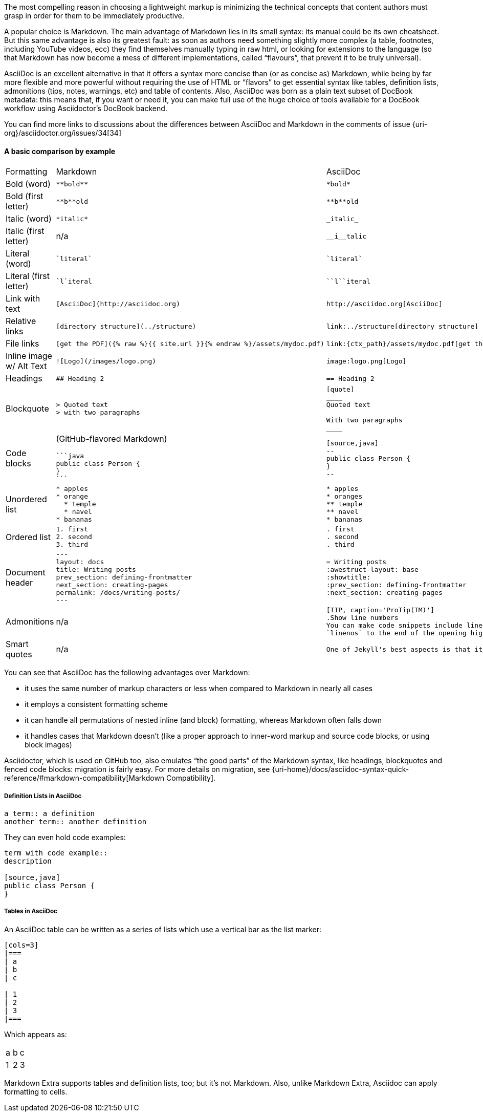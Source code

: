 ////
A comparison between asciidoc and markdown.
This file is included in the user-manual document
////

The most compelling reason in choosing a lightweight markup is minimizing the technical concepts that content authors must grasp in order for them to be immediately productive.

A popular choice is Markdown. The main advantage of Markdown lies in its small syntax: its manual could be its own cheatsheet. But this same advantage is also its greatest fault: as soon as authors need something slightly more complex (a table, footnotes, including YouTube videos, ecc) they find themselves manually typing in raw html, or looking for extensions to the language (so that Markdown has now become a mess of different implementations, called "`flavours`", that prevent it to be truly universal).

AsciiDoc is an excellent alternative in that it offers a syntax more concise than (or as concise as) Markdown, while being by far more flexible and more powerful without requiring the use of HTML or "`flavors`" to get essential syntax like tables, definition lists, admonitions (tips, notes, warnings, etc) and table of contents. Also, AsciiDoc was born as a plain text subset of DocBook metadata: this means that, if you want or need it, you can make full use of the huge choice of tools available for a DocBook workflow using Asciidoctor’s DocBook backend.

You can find more links to discussions about the differences between AsciiDoc and Markdown in the comments of issue {uri-org}/asciidoctor.org/issues/34[34]

==== A basic comparison by example

[cols=3]
|===
| Formatting
| Markdown
| AsciiDoc

| Bold (word)
a|
[source, markdown]
----
**bold**
----
a|
[source, asciidoc]
----
*bold*
----

| Bold (first letter)
a|
[source, markdown]
----
**b**old
----
a|
[source, asciidoc]
----
**b**old
----

| Italic (word)
a|
[source, markdown]
----
*italic*
----
a|
[source, asciidoc]
----
_italic_
----

| Italic (first letter)
|n/a
a|
[source, asciidoc]
----
__i__talic
----

| Literal (word)
a|
[source, markdown]
----
`literal`
----
a|
[source, asciidoc]
----
`literal`
----

| Literal (first letter)
a|
[source, markdown]
----
`l`iteral
----
a|
[source, asciidoc]
----
``l``iteral
----

| Link with text
a|
[source, markdown]
----
[AsciiDoc](http://asciidoc.org)
----
a|
[source, asciidoc]
----
http://asciidoc.org[AsciiDoc]
----

| Relative links
a|
[source, markdown]
----
[directory structure](../structure)
----
a|
[source, asciidoc]
----
link:../structure[directory structure]
----

| File links
a|
[source, markdown]
----
[get the PDF]({% raw %}{{ site.url }}{% endraw %}/assets/mydoc.pdf)
----
a|
[source, asciidoc]
----
link:{ctx_path}/assets/mydoc.pdf[get the PDF]
----

| Inline image w/ Alt Text
a|
[source, markdown]
----
![Logo](/images/logo.png)
----
a|
[source, asciidoc]
----
image:logo.png[Logo]
----

| Headings
a|
[source, markdown]
----
## Heading 2
----
a|
[source, asciidoc]
----
== Heading 2
----

| Blockquote
a|
[source, markdown]
----
> Quoted text
> with two paragraphs
----
a|
[source, asciidoc]
----
[quote]
____
Quoted text

With two paragraphs
____
----
| Code blocks
a| (GitHub-flavored Markdown)
[source, markdown]
----
```java
public class Person {
}
```
----
a|
[source, asciidoc]
----
[source,java]
--
public class Person {
}
--
----

| Unordered list
a|
[source, markdown]
----
* apples
* orange
  * temple
  * navel
* bananas
----
a|
[source, asciidoc]
----
* apples
* oranges
** temple
** navel
* bananas
----
| Ordered list
a|
[source, markdown]
----
1. first
2. second
3. third
----
a|
[source, asciidoc]
----
. first
. second
. third
----

| Document header
a|
[source, markdown]
----
---
layout: docs
title: Writing posts
prev_section: defining-frontmatter
next_section: creating-pages
permalink: /docs/writing-posts/
---
----
a|
[source, asciidoc]
----
= Writing posts
:awestruct-layout: base
:showtitle:
:prev_section: defining-frontmatter
:next_section: creating-pages
----

| Admonitions
| n/a
a|
[source, asciidoc]
----
[TIP, caption='ProTip(TM)']
.Show line numbers
You can make code snippets include line-numbers by adding the word
`linenos` to the end of the opening highlight tag.
----

| Smart quotes
a| n/a
a|
[source, asciidoc]
----
One of Jekyll's best aspects is that it is ``blog aware''.
----

|===

You can see that AsciiDoc has the following advantages over Markdown:

* it uses the same number of markup characters or less when compared to Markdown in nearly all cases
* it employs a consistent formatting scheme
* it can handle all permutations of nested inline (and block) formatting, whereas Markdown often falls down
* it handles cases that Markdown doesn't (like a proper approach to inner-word markup and source code blocks, or using block images)

Asciidoctor, which is used on GitHub too, also emulates "`the good parts`" of the Markdown syntax, like headings, blockquotes and fenced code blocks: migration is fairly easy. For more details on migration, see {uri-home}/docs/asciidoc-syntax-quick-reference/#markdown-compatibility[Markdown Compatibility].

===== Definition Lists in AsciiDoc

[source, asciidoc]
--
a term:: a definition
another term:: another definition
--

They can even hold code examples:

[source, asciidoc]
--
term with code example::
description

[source,java]
public class Person {
}
--

===== Tables in AsciiDoc

An AsciiDoc table can be written as a series of lists which use a vertical bar as the list marker:

[source, asciidoc]
--
[cols=3]
|===
| a
| b
| c

| 1
| 2
| 3
|===
--

Which appears as:

[cols=3]
|===
| a
| b
| c

| 1
| 2
| 3
|===

Markdown Extra supports tables and definition lists, too; but it’s not Markdown.
Also, unlike Markdown Extra, Asciidoc can apply formatting to cells.
